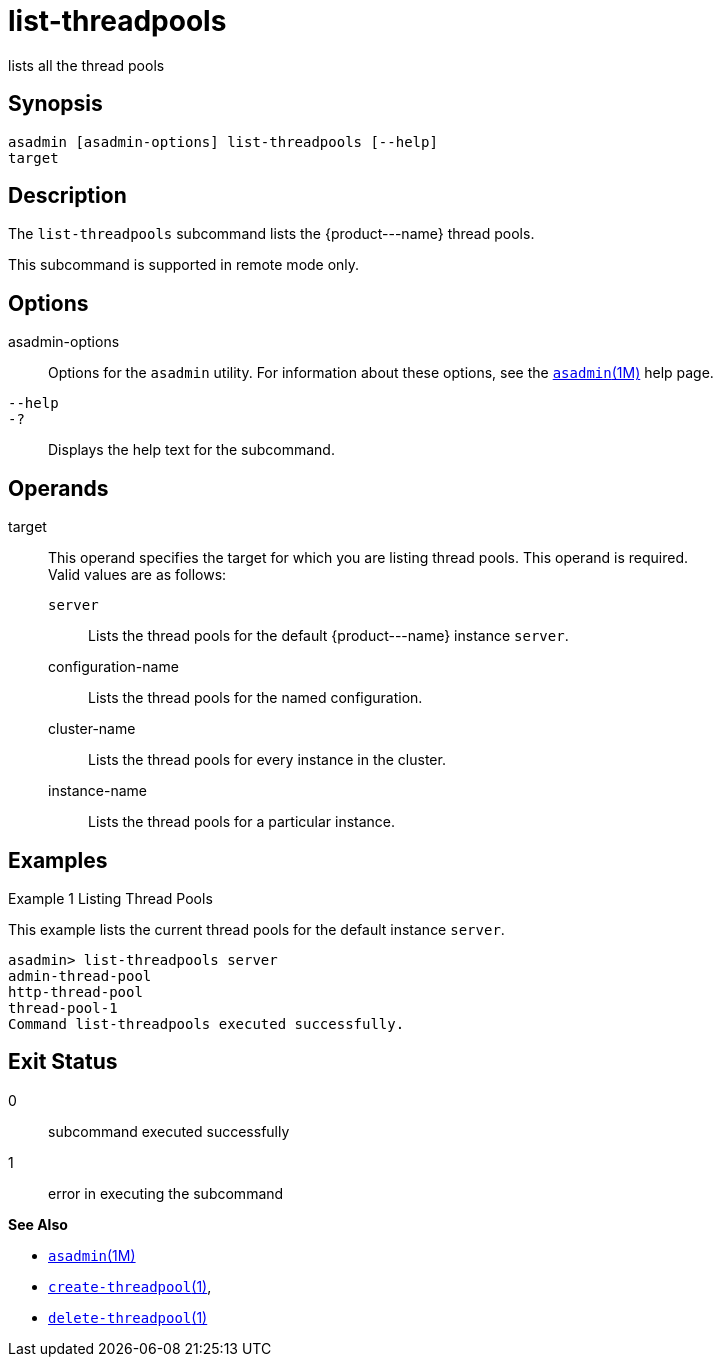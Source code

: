 [[list-threadpools]]
= list-threadpools

lists all the thread pools

[[synopsis]]
== Synopsis

[source,shell]
----
asadmin [asadmin-options] list-threadpools [--help] 
target
----

[[description]]
== Description

The `list-threadpools` subcommand lists the \{product---name} thread pools.

This subcommand is supported in remote mode only.

[[options]]
== Options

asadmin-options::
  Options for the `asadmin` utility. For information about these options, see the xref:asadmin.adoc#asadmin-1m[`asadmin`(1M)] help page.
`--help`::
`-?`::
  Displays the help text for the subcommand.

[[operands]]
== Operands

target::
  This operand specifies the target for which you are listing thread pools. This operand is required. +
  Valid values are as follows: +
  `server`;;
    Lists the thread pools for the default \{product---name} instance `server`.
  configuration-name;;
    Lists the thread pools for the named configuration.
  cluster-name;;
    Lists the thread pools for every instance in the cluster.
  instance-name;;
    Lists the thread pools for a particular instance.

[[examples]]
== Examples

Example 1 Listing Thread Pools

This example lists the current thread pools for the default instance `server`.

[source,shell]
----
asadmin> list-threadpools server
admin-thread-pool
http-thread-pool
thread-pool-1
Command list-threadpools executed successfully.
----

[[exit-status]]
== Exit Status

0::
  subcommand executed successfully
1::
  error in executing the subcommand

*See Also*

* xref:asadmin.adoc#asadmin-1m[`asadmin`(1M)]
* xref:create-threadpool.adoc#create-threadpool[`create-threadpool`(1)],
* xref:delete-threadpool.adoc#delete-threadpool[`delete-threadpool`(1)]


